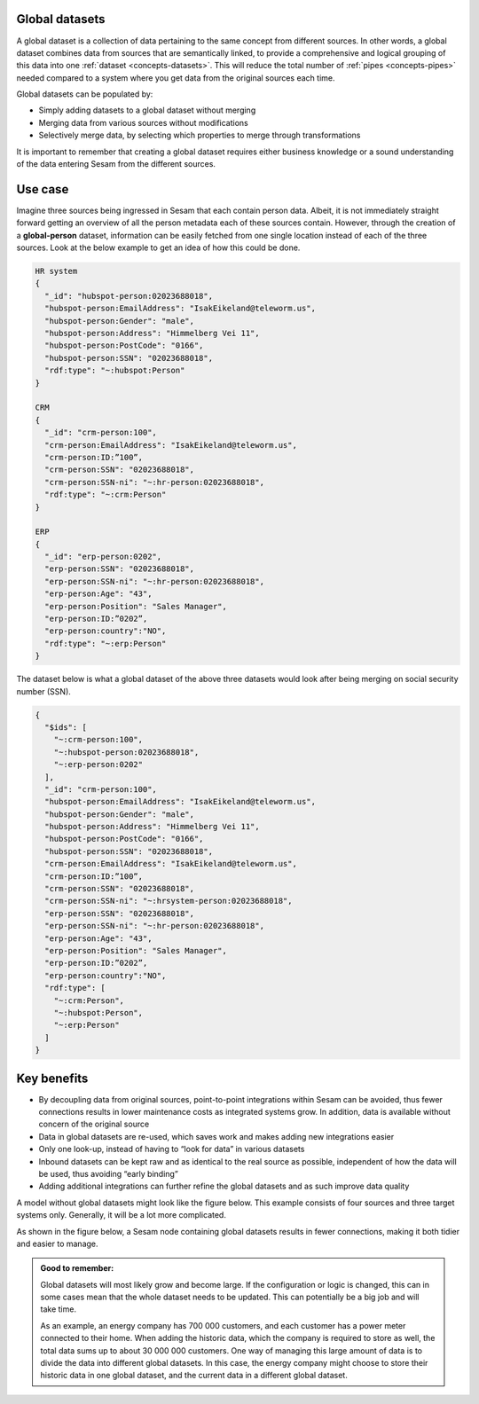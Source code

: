 .. _global-datasets:

Global datasets
===============

A global dataset is a collection of data pertaining to the same concept from different sources. In other words, a global dataset combines data from sources that are semantically linked, to provide a comprehensive and logical grouping of this data into one :ref:`dataset <concepts-datasets>`. This will reduce the total number of :ref:`pipes <concepts-pipes>` needed compared to a system where you get data from the original sources each time. 

Global datasets can be populated by:

- Simply adding datasets to a global dataset without merging 
- Merging data from various sources without modifications  
- Selectively merge data, by selecting which properties to merge through transformations

It is important to remember that creating a global dataset requires either business knowledge or a sound understanding of the data entering Sesam from the different sources. 

Use case
========

Imagine three sources being ingressed in Sesam that each contain person data. Albeit, it is not immediately straight forward getting an overview of all the person metadata each of these sources contain. However, through the creation of a **global-person** dataset, information can be easily fetched from one single location instead of each of the three sources. Look at the below example to get an idea of how this could be done.

.. code-block:: python

  HR system
  {
    "_id": "hubspot-person:02023688018",
    "hubspot-person:EmailAddress": "IsakEikeland@teleworm.us",
    "hubspot-person:Gender": "male",
    "hubspot-person:Address": "Himmelberg Vei 11",
    "hubspot-person:PostCode": "0166",
    "hubspot-person:SSN": "02023688018",
    "rdf:type": "~:hubspot:Person"
  }

  CRM
  {
    "_id": "crm-person:100",
    "crm-person:EmailAddress": "IsakEikeland@teleworm.us",
    "crm-person:ID:”100”,
    "crm-person:SSN": "02023688018",
    "crm-person:SSN-ni": "~:hr-person:02023688018",
    "rdf:type": "~:crm:Person"
  }

  ERP
  {
    "_id": "erp-person:0202",
    "erp-person:SSN": "02023688018",
    "erp-person:SSN-ni": "~:hr-person:02023688018",
    "erp-person:Age": "43",
    "erp-person:Position": "Sales Manager",
    "erp-person:ID:”0202”,
    "erp-person:country":"NO",
    "rdf:type": "~:erp:Person"
  }

The dataset below is what a global dataset of the above three datasets would look after being merging on social security number (SSN).

.. code-block:: python

  {
    "$ids": [
      "~:crm-person:100",
      "~:hubspot-person:02023688018",
      "~:erp-person:0202"
    ],
    "_id": "crm-person:100",
    "hubspot-person:EmailAddress": "IsakEikeland@teleworm.us",
    "hubspot-person:Gender": "male",
    "hubspot-person:Address": "Himmelberg Vei 11",
    "hubspot-person:PostCode": "0166",
    "hubspot-person:SSN": "02023688018",
    "crm-person:EmailAddress": "IsakEikeland@teleworm.us",
    "crm-person:ID:”100”,
    "crm-person:SSN": "02023688018",
    "crm-person:SSN-ni": "~:hrsystem-person:02023688018",
    "erp-person:SSN": "02023688018",
    "erp-person:SSN-ni": "~:hr-person:02023688018",
    "erp-person:Age": "43",
    "erp-person:Position": "Sales Manager",
    "erp-person:ID:”0202”,
    "erp-person:country":"NO",
    "rdf:type": [
      "~:crm:Person",
      "~:hubspot:Person",
      "~:erp:Person"
    ]
  }

Key benefits
============

• By decoupling data from original sources, point-to-point integrations within Sesam can be avoided, thus fewer connections results in lower maintenance costs as integrated systems grow. In addition, data is available without concern of the original source
• Data in global datasets are re-used, which saves work and makes adding new integrations easier
• Only one look-up, instead of having to “look for data” in various datasets
• Inbound datasets can be kept raw and as identical to the real source as possible, independent of how the data will be used, thus avoiding “early binding”
• Adding additional integrations can further refine the global datasets and as such improve data quality

A model without global datasets might look like the figure below. This example consists of four sources and three target systems only. Generally, it will be a lot more complicated.

.. image:: ../images/best-practice/no-global.png
    :width: 80%
    :align: center
    :alt: Datamodel without global datasets

As shown in the figure below, a Sesam node containing global datasets results in fewer connections, making it both tidier and easier to manage.

.. image:: ../images/best-practice/global.png
    :width: 80%
    :align: center
    :alt: Generic pipe concept

.. admonition::  Good to remember:

  Global datasets will most likely grow and become large. If the configuration or logic is changed, this can in some cases mean that the whole dataset needs to be updated. This can potentially be a big job and will take time.

  As an example, an energy company has 700 000 customers, and each customer has a power meter connected to their home. When adding the historic data, which the company is required to store as well, the total data sums up to about 30 000 000 customers. One way of managing this large amount of data is to divide the data into different global datasets. In this case, the energy company might choose to store their historic data in one global dataset, and the current data in a different global dataset.
